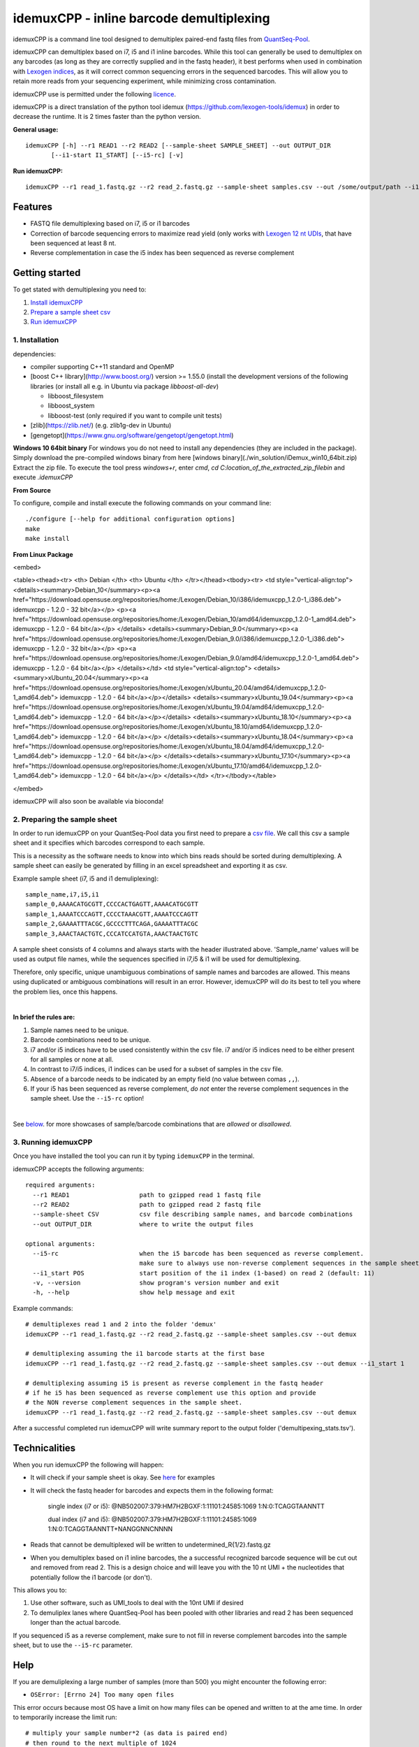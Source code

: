 ======
idemuxCPP - inline barcode demultiplexing
======

idemuxCPP is a command line tool designed to demultiplex paired-end fastq files from
`QuantSeq-Pool <https://www.lexogen.com/quantseq-pool-sample-barcoded-3mrna-sequencing/>`_.

idemuxCPP can demultiplex based on i7, i5 and i1 inline barcodes. While this tool
can generally be used to demultiplex on any barcodes (as long as they are correctly supplied
and in the fastq header), it best performs when used in combination with
`Lexogen indices <https://www.lexogen.com/indexing/12nt-dual-indexing-kits/>`_, as it
will correct common sequencing errors in the sequenced barcodes. This will allow you
to retain more reads from your sequencing experiment, while minimizing cross contamination.


idemuxCPP use is permitted under the following `licence <LICENCE.txt>`_.

idemuxCPP is a direct translation of the python tool idemux (https://github.com/lexogen-tools/idemux)
in order to decrease the runtime. It is 2 times faster than the python version.

**General usage:**
::
    idemuxCPP [-h] --r1 READ1 --r2 READ2 [--sample-sheet SAMPLE_SHEET] --out OUTPUT_DIR
           [--i1-start I1_START] [--i5-rc] [-v]


**Run idemuxCPP:**
::

    idemuxCPP --r1 read_1.fastq.gz --r2 read_2.fastq.gz --sample-sheet samples.csv --out /some/output/path --i1-start pos_in_read_2

Features
--------

* FASTQ file demultiplexing based on i7, i5 or i1 barcodes
* Correction of barcode sequencing errors to maximize read yield (only works
  with `Lexogen 12 nt UDIs <https://www.lexogen.com/indexing/12nt-dual-indexing-kits/>`_,
  that have been sequenced at least 8 nt.
* Reverse complementation in case the i5 index has been sequenced as reverse complement


Getting started
---------------
To get stated with demultiplexing you need to:

1. `Install idemuxCPP <1. Installation_>`_
2. `Prepare a sample sheet csv <2. Preparing the sample sheet_>`_
3. `Run idemuxCPP <3. Running idemuxCPP_>`_

1. Installation
===============

dependencies:

* compiler supporting C++11 standard and OpenMP
* [boost C++ library](http://www.boost.org/) version >= 1.55.0 (install the development versions of the following libraries (or install all e.g. in Ubuntu via package `libboost-all-dev`)

  * libboost_filesystem
  * libboost_system
  * libboost-test (only required if you want to compile unit tests)
* [zlib](https://zlib.net/) (e.g. zlib1g-dev in Ubuntu)
* [gengetopt](https://www.gnu.org/software/gengetopt/gengetopt.html)


**Windows 10 64bit binary**
For windows you do not need to install any dependencies (they are included in the package).
Simply download the pre-compiled windows binary from here [windows binary](./win_solution/iDemux_win10_64bit.zip)
Extract the zip file. To execute the tool press `windows+r`, enter `cmd`, `cd C:\location_of_the_extracted_zip_file\bin` and execute `.\idemuxCPP`


**From Source**

To configure, compile and install execute the following commands on your command line:
::
    ./configure [--help for additional configuration options]
    make
    make install

**From Linux Package**

.. raw:: html

<embed>

<table><thead><tr>
<th> Debian </th>
<th> Ubuntu </th>
</tr></thead><tbody><tr>
<td style="vertical-align:top">
<details><summary>Debian_10</summary><p><a href="https://download.opensuse.org/repositories/home:/Lexogen/Debian_10/i386/idemuxcpp_1.2.0-1_i386.deb"> idemuxcpp - 1.2.0 - 32 bit</a></p>
<p><a href="https://download.opensuse.org/repositories/home:/Lexogen/Debian_10/amd64/idemuxcpp_1.2.0-1_amd64.deb"> idemuxcpp - 1.2.0 - 64 bit</a></p>
</details>
<details><summary>Debian_9.0</summary><p><a href="https://download.opensuse.org/repositories/home:/Lexogen/Debian_9.0/i386/idemuxcpp_1.2.0-1_i386.deb"> idemuxcpp - 1.2.0 - 32 bit</a></p>
<p><a href="https://download.opensuse.org/repositories/home:/Lexogen/Debian_9.0/amd64/idemuxcpp_1.2.0-1_amd64.deb"> idemuxcpp - 1.2.0 - 64 bit</a></p>
</details></td>
<td style="vertical-align:top">
<details><summary>xUbuntu_20.04</summary><p><a href="https://download.opensuse.org/repositories/home:/Lexogen/xUbuntu_20.04/amd64/idemuxcpp_1.2.0-1_amd64.deb"> idemuxcpp - 1.2.0 - 64 bit</a></p></details>
<details><summary>xUbuntu_19.04</summary><p><a href="https://download.opensuse.org/repositories/home:/Lexogen/xUbuntu_19.04/amd64/idemuxcpp_1.2.0-1_amd64.deb"> idemuxcpp - 1.2.0 - 64 bit</a></p></details>
<details><summary>xUbuntu_18.10</summary><p><a href="https://download.opensuse.org/repositories/home:/Lexogen/xUbuntu_18.10/amd64/idemuxcpp_1.2.0-1_amd64.deb"> idemuxcpp - 1.2.0 - 64 bit</a></p>
</details><details><summary>xUbuntu_18.04</summary><p><a href="https://download.opensuse.org/repositories/home:/Lexogen/xUbuntu_18.04/amd64/idemuxcpp_1.2.0-1_amd64.deb"> idemuxcpp - 1.2.0 - 64 bit</a></p>
</details><details><summary>xUbuntu_17.10</summary><p><a href="https://download.opensuse.org/repositories/home:/Lexogen/xUbuntu_17.10/amd64/idemuxcpp_1.2.0-1_amd64.deb"> idemuxcpp - 1.2.0 - 64 bit</a></p>
</details></td>
</tr></tbody></table>

</embed>

idemuxCPP will also soon be available via bioconda!


2. Preparing the sample sheet
=============================
In order to run idemuxCPP on your QuantSeq-Pool data you first need to prepare a `csv file
<https://en.wikipedia.org/wiki/Comma-separated_values>`_.
We call this csv a sample sheet and it specifies which barcodes correspond to each
sample.

This is a necessity as the software needs to know into which bins reads should be
sorted during demultiplexing. A sample sheet can easily be generated by filling in an
excel spreadsheet and exporting it as csv.


Example sample sheet (i7, i5 and i1 demuliplexing):
::

    sample_name,i7,i5,i1
    sample_0,AAAACATGCGTT,CCCCACTGAGTT,AAAACATGCGTT
    sample_1,AAAATCCCAGTT,CCCCTAAACGTT,AAAATCCCAGTT
    sample_2,GAAAATTTACGC,GCCCCTTTCAGA,GAAAATTTACGC
    sample_3,AAACTAACTGTC,CCCATCCATGTA,AAACTAACTGTC


A sample sheet consists of 4 columns and  always starts with the header illustrated
above. 'Sample_name' values will be used as output file names, while the
sequences specified in i7,i5 & i1 will be used for demultiplexing.

Therefore, only specific, unique unambiguous combinations of sample names and barcodes are
allowed. This means using duplicated or ambiguous combinations will result in an error.
However, idemuxCPP will do its best to tell you where the problem lies, once this happens.

|

**In brief the rules are:**

1. Sample names need to be unique.
2. Barcode combinations need to be unique.
3. i7 and/or i5 indices have to be used consistently within the csv file.
   i7 and/or i5 indices need to be either present for all samples or none at all.
4. In contrast to i7/i5 indices, i1 indices can be used for a subset of samples in the csv file.
5. Absence of a barcode needs to be indicated by an empty field (no value between
   comas ``,,``).
6. If your i5 has been sequenced as reverse complement, *do not* enter the reverse
   complement sequences in the sample sheet. Use the ``--i5-rc`` option!

|

See `below <Sample sheet examples_>`_. for more showcases of sample/barcode combinations that are *allowed* or
*disallowed*.


3. Running idemuxCPP
=================
Once you have installed the tool you can run it by typing ``idemuxCPP`` in the terminal.

idemuxCPP accepts the following arguments:
::

    required arguments:
      --r1 READ1                   path to gzipped read 1 fastq file
      --r2 READ2                   path to gzipped read 2 fastq file
      --sample-sheet CSV           csv file describing sample names, and barcode combinations
      --out OUTPUT_DIR             where to write the output files

    optional arguments:
      --i5-rc                      when the i5 barcode has been sequenced as reverse complement.
                                   make sure to always use non-reverse complement sequences in the sample sheet
      --i1_start POS               start position of the i1 index (1-based) on read 2 (default: 11)
      -v, --version                show program's version number and exit
      -h, --help                   show help message and exit


Example commands:
::

    # demultiplexes read 1 and 2 into the folder 'demux'
    idemuxCPP --r1 read_1.fastq.gz --r2 read_2.fastq.gz --sample-sheet samples.csv --out demux

    # demultiplexing assuming the i1 barcode starts at the first base
    idemuxCPP --r1 read_1.fastq.gz --r2 read_2.fastq.gz --sample-sheet samples.csv --out demux --i1_start 1

    # demultiplexing assuming i5 is present as reverse complement in the fastq header
    # if he i5 has been sequenced as reverse complement use this option and provide
    # the NON reverse complement sequences in the sample sheet.
    idemuxCPP --r1 read_1.fastq.gz --r2 read_2.fastq.gz --sample-sheet samples.csv --out demux

After a successful completed run idemuxCPP will write summary report to the output folder
('demultipexing_stats.tsv').

Technicalities
---------------

When you run idemuxCPP the following will happen:

* It will check if your sample sheet is okay. See `here <Sample sheet examples_>`_ for examples

* It will check the fastq header for barcodes and expects them in the following format:

    single index (i7 or i5): @NB502007:379:HM7H2BGXF:1:11101:24585:1069 1:N:0:TCAGGTAANNTT

    dual index (i7 and i5): @NB502007:379:HM7H2BGXF:1:11101:24585:1069 1:N:0:TCAGGTAANNTT+NANGGNNCNNNN

* Reads that cannot be demultiplexed will be written to undetermined_R{1/2}.fastq.gz

* When you demultiplex based on i1 inline barcodes, the a successful recognized barcode
  sequence will be cut out and removed from read 2. This is a design choice and will leave
  you with the 10 nt UMI + the nucleotides that potentially follow the i1 barcode
  (or don't).

This allows you to:

1. Use other software, such as UMI_tools to deal with the 10nt UMI if desired
2. To demuliplex lanes where QuantSeq-Pool has been pooled with other libraries and read
   2 has been sequenced longer than the actual barcode.

If you sequenced i5 as a reverse complement, make sure to not fill in reverse complement
barcodes into the sample sheet, but to use the ``--i5-rc`` parameter.

Help
------
If you are demuliplexing a large number of samples (more than 500) you might encounter the
following error:

* ``OSError: [Errno 24] Too many open files``

This error occurs because most OS have a limit on how many files can be opened and
written to at the ame time. In order to temporarily increase the limit run:
::
    # multiply your sample number*2 (as data is paired end)
    # then round to the next multiple of 1024
    ulimit -n the_number_above

If you are looking for a permanent solution you can change your ulimit values
`this way <https://access.redhat.com/solutions/61334>`_.

In case you experience any issues with this software please open an issue describing your
problem. Make sure to post the version of the tool you are running (``-v, --version``)
and your os.

Sample sheet examples
---------------------
*This is allowed:*
::
    # demultiplexing via full i7, i5, i1
    sample_name,i7,i5,i1
    sample_0,AAAACATGCGTT,CCCCACTGAGTT,AAAACATGCGTT
    sample_1,AAAATCCCAGTT,CCCCTAAACGTT,AAAATCCCAGTT

    # demultiplexing via full i7, i5 and sparse i1
    sample_name,i7,i5,i1
    sample_0,AAAACATGCGTT,CCCCACTGAGTT,AAAACATGCGTT
    sample_1,AAAATCCCAGTT,CCCCTAAACGTT,

    # demultiplexing via full i7, i5
    sample_name,i7,i5,i1
    sample_0,AAAACATGCGTT,CCCCACTGAGTT,
    sample_1,AAAATCCCAGTT,CCCCTAAACGTT,

    # demultiplexing via full i7, no i5 and sparse i1
    sample_name,i7,i5,i1
    sample_0,AAAACATGCGTT,,AAAACATGCGTT
    sample_1,AAAATCCCAGTT,,

    # demultiplexing via full i7 only
    sample_name,i7,i5,i1
    sample_0,AAAACATGCGTT,,
    sample_1,AAAATCCCAGTT,,

    # demultiplexing via full i5 and i1
    sample_name,i7,i5,i1
    sample_0,,CCCCACTGAGTT,AAAACATGCGTT
    sample_1,,CCCCTAAACGTT,AAAATCCCAGTT

    # demultiplexing via full i5 and sparse i1
    sample_name,i7,i5,i1
    sample_0,,CCCCACTGAGTT,AAAACATGCGTT
    sample_1,,CCCCTAAACGTT,

    # demultiplexing via full i5
    sample_name,i7,i5,i1
    sample_0,,CCCCACTGAGTT,
    sample_1,,CCCCTAAACGTT,

    # demultiplexing via full i1
    sample_name,i7,i5,i1
    sample_0,,,AAAACATGCGTT
    sample_1,,,AAAATCCCAGTT

*This is not allowed:*
::
    # missing i1 column (or any other)
    sample_name,i7,i5,
    sample_0,AAAACATGCGTT,CCCCACTGAGTT
    sample_1,AAAATCCCAGTT,CCCCTAAACGTT

    # duplicated barcode combination
    sample_name,i7,i5,i1
    sample_0,AAAACATGCGTT,CCCCACTGAGTT,AAAACATGCGTT
    sample_1,AAAACATGCGTT,CCCCACTGAGTT,AAAACATGCGTT

    # duplicated sample names
    sample_name,i7,i5,i1
    sample_0,AAAACATGCGTT,CCCCACTGAGTT,AAAACATGCGTT
    sample_0,AAAATCCCAGTT,CCCCTAAACGTT,AAAATCCCAGTT

    # mixed, potentially ambiguous indexing (full i7 and sparse i5, i1)
    sample_name,i7,i5,i1
    sample_0,AAAACATGCGTT,CCCCACTGAGTT,AAAACATGCGTT
    sample_1,AAAATCCCAGTT,,AAAATCCCAGTT
    sample_2,GAAAATTTACGC,GCCCCTTTCAGA,GAAAATTTACGC
    sample_3,AAACTAACTGTC,,AAACTAACTGTC

    # mixed, potentially ambiguous indexing indexing (no i7, sparse i5 & i1)
    sample_name,i7,i5,i1
    sample_0,,CCCCACTGAGTT,
    sample_1,,,AAAATCCCAGTT

    # mixed, potentially ambiguous indexing indexing (sparse i7, full i5 & i1)
    sample_name,i7,i5,i1
    sample_0,,CCCCACTGAGTT,AAAACATGCGTT
    sample_1,AAAATCCCAGTT,CCCCTAAACGTT,AAAATCCCAGTT
    sample_2,,GCCCCTTTCAGA,GAAAATTTACGC
    sample_3,AAACTAACTGTC,CCCATCCATGTA,AAACTAACTGTC

    # missing comma separator
    sample_name,i7,i5,i1
    sample_0,AAAACATGCGTTCCCCACTGAGTT,AAAACATGCGTT

    # no barcodes
    sample_name,i7,i5,i1
    sample_0,,,

    # wrong column headers
    wrong_col_name,i7,i5,i1
    sample_0,AAAACATGCGTT,CCCCACTGAGTT,AAAACATGCGTT


&copy; Lexogen GmbH, 2020

